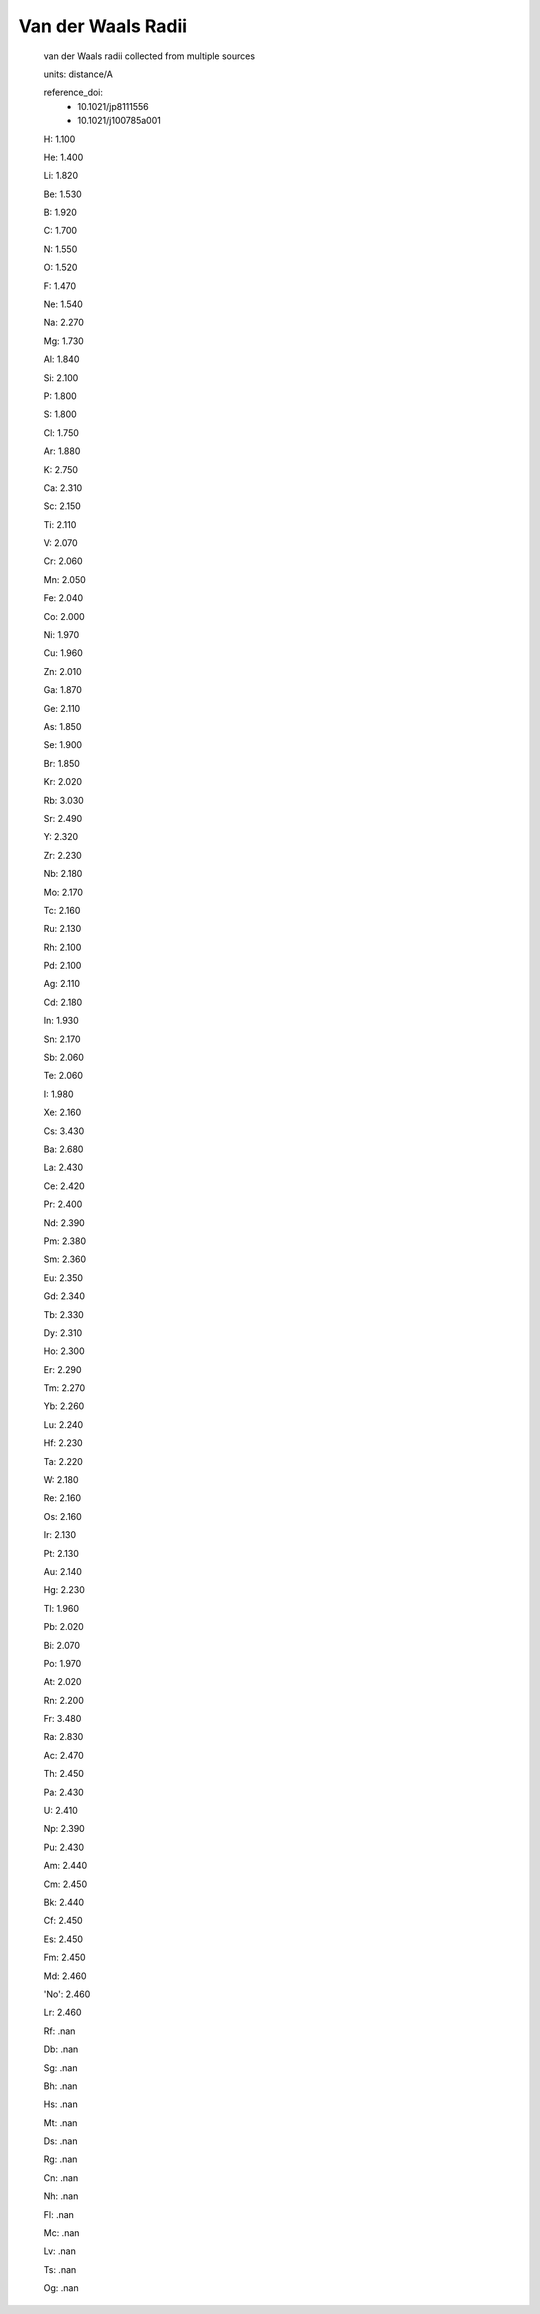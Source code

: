 Van der Waals Radii 
=========================

  van der Waals radii collected from multiple sources
  
  units: distance/A

  reference_doi:
    - 10.1021/jp8111556
    - 10.1021/j100785a001


  H: 1.100

  He: 1.400
  
  Li: 1.820
  
  Be: 1.530
  
  B: 1.920
  
  C: 1.700
  
  N: 1.550
  
  O: 1.520
  
  F: 1.470
  
  Ne: 1.540
  
  Na: 2.270
  
  Mg: 1.730
  
  Al: 1.840
  
  Si: 2.100
  
  P: 1.800
  
  S: 1.800
  
  Cl: 1.750
  
  Ar: 1.880
  
  K: 2.750
  
  Ca: 2.310
  
  Sc: 2.150
  
  Ti: 2.110
  
  V: 2.070
  
  Cr: 2.060
  
  Mn: 2.050
  
  Fe: 2.040
  
  Co: 2.000
  
  Ni: 1.970
  
  Cu: 1.960
  
  Zn: 2.010
  
  Ga: 1.870
  
  Ge: 2.110
  
  As: 1.850
  
  Se: 1.900
  
  Br: 1.850
  
  Kr: 2.020
  
  Rb: 3.030
  
  Sr: 2.490
  
  Y: 2.320
  
  Zr: 2.230
  
  Nb: 2.180
  
  Mo: 2.170
  
  Tc: 2.160
  
  Ru: 2.130
  
  Rh: 2.100
  
  Pd: 2.100
  
  Ag: 2.110
  
  Cd: 2.180
  
  In: 1.930
  
  Sn: 2.170
  
  Sb: 2.060
  
  Te: 2.060
  
  I: 1.980
  
  Xe: 2.160
  
  Cs: 3.430
  
  Ba: 2.680
  
  La: 2.430
  
  Ce: 2.420
  
  Pr: 2.400
  
  Nd: 2.390
  
  Pm: 2.380
  
  Sm: 2.360
  
  Eu: 2.350
  
  Gd: 2.340
  
  Tb: 2.330
  
  Dy: 2.310
  
  Ho: 2.300
  
  Er: 2.290
  
  Tm: 2.270
  
  Yb: 2.260
  
  Lu: 2.240
  
  Hf: 2.230
  
  Ta: 2.220
  
  W: 2.180
  
  Re: 2.160
  
  Os: 2.160
  
  Ir: 2.130
  
  Pt: 2.130
  
  Au: 2.140
  
  Hg: 2.230
  
  Tl: 1.960
  
  Pb: 2.020
  
  Bi: 2.070
  
  Po: 1.970
  
  At: 2.020
  
  Rn: 2.200
  
  Fr: 3.480
  
  Ra: 2.830
  
  Ac: 2.470
  
  Th: 2.450
  
  Pa: 2.430
  
  U: 2.410
  
  Np: 2.390
  
  Pu: 2.430
  
  Am: 2.440
  
  Cm: 2.450
  
  Bk: 2.440
  
  Cf: 2.450
  
  Es: 2.450
  
  Fm: 2.450
  
  Md: 2.460
  
  'No': 2.460
  
  Lr: 2.460
  
  Rf: .nan
  
  Db: .nan
  
  Sg: .nan
  
  Bh: .nan
  
  Hs: .nan
  
  Mt: .nan
  
  Ds: .nan
  
  Rg: .nan
  
  Cn: .nan
  
  Nh: .nan
  
  Fl: .nan
  
  Mc: .nan
  
  Lv: .nan
  
  Ts: .nan
  
  Og: .nan